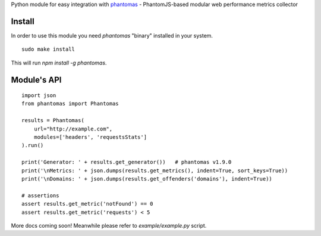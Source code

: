 Python module for easy integration with `phantomas <https://github.com/macbre/phantomas>`__ - PhantomJS-based modular web performance metrics collector

.. image:: https://pypip.in/version/phantomas/badge.svg?style=flat
    :target: https://pypi.python.org/pypi/phantomas/
    :alt: Latest Version
.. image:: https://pypip.in/download/phantomas/badge.svg?period=week&style=flat
    :target: https://pypi.python.org/pypi/phantomas/
    :alt: Latest Version
.. image:: https://pypip.in/py_versions/phantomas/badge.svg?style=flat
    :target: https://pypi.python.org/pypi/phantomas/
    :alt: Supported Python versions
.. image:: https://travis-ci.org/macbre/phantomas-python.svg?branch=master
    :target: https://travis-ci.org/macbre/phantomas-python

Install
-------

In order to use this module you need `phantomas` "binary" installed in your system.

::

    sudo make install

This will run `npm install -g phantomas`.

Module's API
------------

::

    import json
    from phantomas import Phantomas
    
    results = Phantomas(
        url="http://example.com",
        modules=['headers', 'requestsStats']
    ).run()

    print('Generator: ' + results.get_generator())   # phantomas v1.9.0
    print('\nMetrics: ' + json.dumps(results.get_metrics(), indent=True, sort_keys=True))
    print('\nDomains: ' + json.dumps(results.get_offenders('domains'), indent=True))

    # assertions
    assert results.get_metric('notFound') == 0
    assert results.get_metric('requests') < 5

More docs coming soon! Meanwhile please refer to `example/example.py` script.
